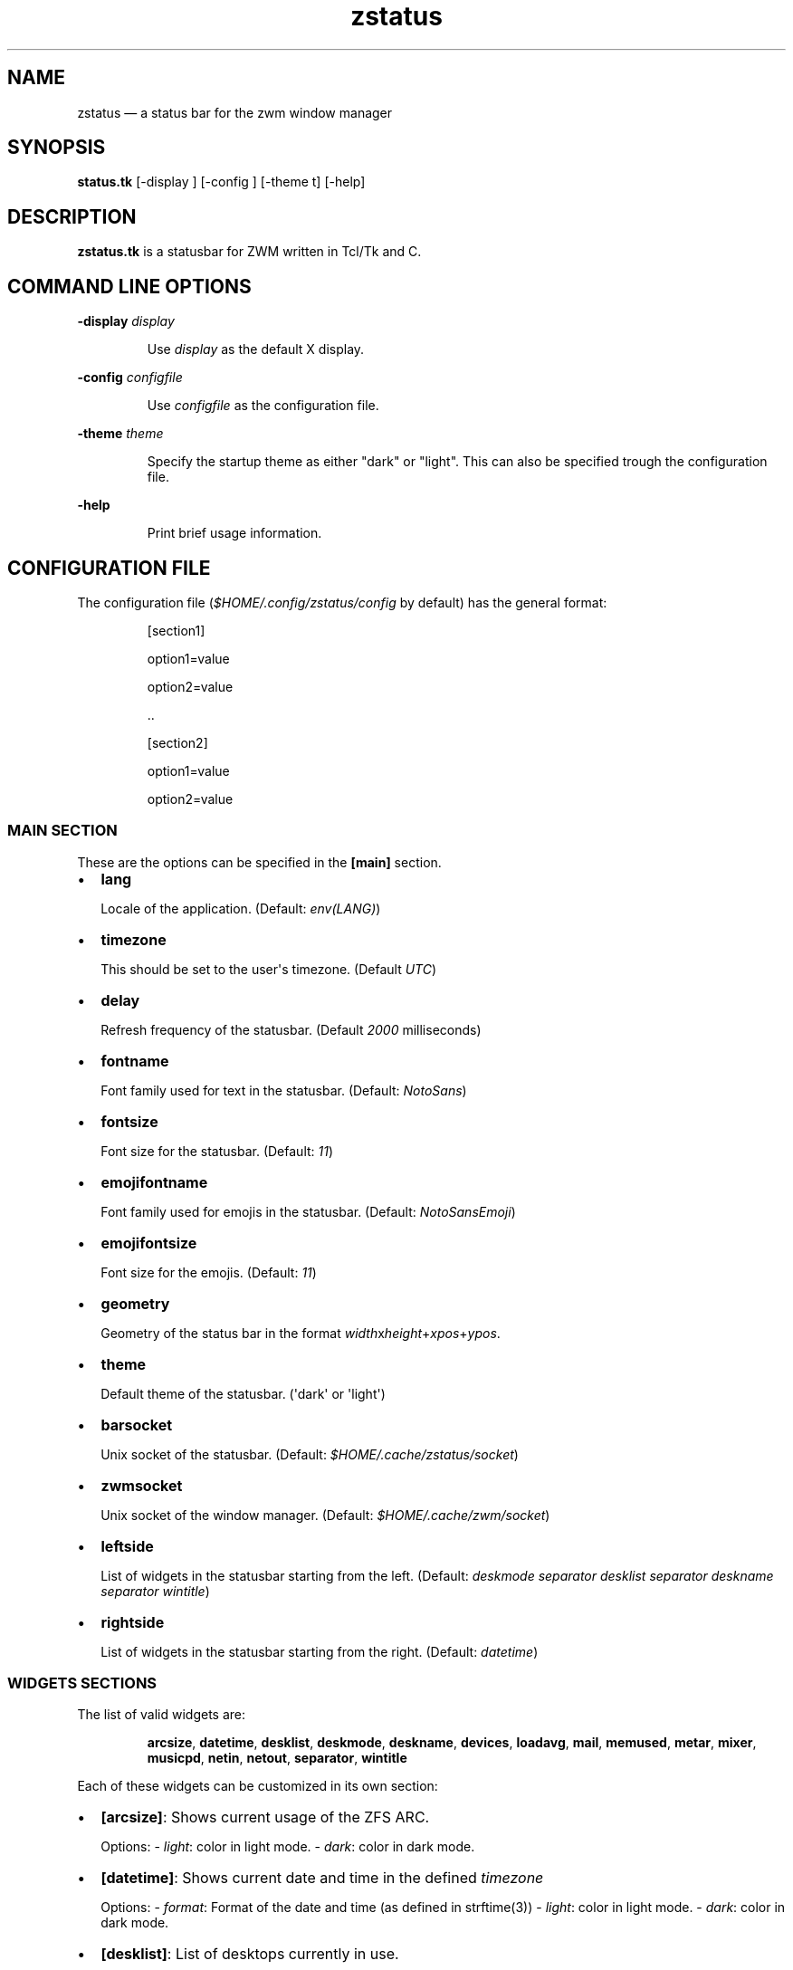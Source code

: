 .\" Automatically generated by Pandoc 3.7.0.2
.\"
.TH "zstatus" "1" "September 2025" "zstatus version alpha1" "zstatus user\(aqs manual"
.SH NAME
zstatus \(em a status bar for the zwm window manager
.SH SYNOPSIS
\f[B]status.tk\f[R] [\-display ] [\-config ] [\-theme t] [\-help]
.SH DESCRIPTION
\f[B]zstatus.tk\f[R] is a statusbar for ZWM written in Tcl/Tk and C.
.SH COMMAND LINE OPTIONS
\f[B]\-display\f[R] \f[I]display\f[R]
.RS
.PP
Use \f[I]display\f[R] as the default X display.
.RE
.PP
\f[B]\-config\f[R] \f[I]configfile\f[R]
.RS
.PP
Use \f[I]configfile\f[R] as the configuration file.
.RE
.PP
\f[B]\-theme\f[R] \f[I]theme\f[R]
.RS
.PP
Specify the startup theme as either \(dqdark\(dq or \(dqlight\(dq.
This can also be specified trough the configuration file.
.RE
.PP
\f[B]\-help\f[R]
.RS
.PP
Print brief usage information.
.RE
.SH CONFIGURATION FILE
The configuration file (\f[I]$HOME/.config/zstatus/config\f[R] by
default) has the general format:
.RS
.PP
[section1]
.RE
.RS
.PP
option1=value
.RE
.RS
.PP
option2=value
.RE
.RS
.PP
\&..
.RE
.RS
.RE
.RS
.PP
[section2]
.RE
.RS
.PP
option1=value
.RE
.RS
.PP
option2=value
.RE
.SS MAIN SECTION
These are the options can be specified in the \f[B][main]\f[R] section.
.IP \(bu 2
\f[B]lang\f[R]
.RS
.PP
Locale of the application.
(Default: \f[I]env(LANG)\f[R])
.RE
.IP \(bu 2
\f[B]timezone\f[R]
.RS
.PP
This should be set to the user\(aqs timezone.
(Default \f[I]UTC\f[R])
.RE
.IP \(bu 2
\f[B]delay\f[R]
.RS
.PP
Refresh frequency of the statusbar.
(Default \f[I]2000\f[R] milliseconds)
.RE
.IP \(bu 2
\f[B]fontname\f[R]
.RS
.PP
Font family used for text in the statusbar.
(Default: \f[I]NotoSans\f[R])
.RE
.IP \(bu 2
\f[B]fontsize\f[R]
.RS
.PP
Font size for the statusbar.
(Default: \f[I]11\f[R])
.RE
.IP \(bu 2
\f[B]emojifontname\f[R]
.RS
.PP
Font family used for emojis in the statusbar.
(Default: \f[I]NotoSansEmoji\f[R])
.RE
.IP \(bu 2
\f[B]emojifontsize\f[R]
.RS
.PP
Font size for the emojis.
(Default: \f[I]11\f[R])
.RE
.IP \(bu 2
\f[B]geometry\f[R]
.RS
.PP
Geometry of the status bar in the format
\f[I]width\f[R]x\f[I]height\f[R]+\f[I]xpos\f[R]+\f[I]ypos\f[R].
.RE
.IP \(bu 2
\f[B]theme\f[R]
.RS
.PP
Default theme of the statusbar.
(\(aqdark\(aq or \(aqlight\(aq)
.RE
.IP \(bu 2
\f[B]barsocket\f[R]
.RS
.PP
Unix socket of the statusbar.
(Default: \f[I]$HOME/.cache/zstatus/socket\f[R])
.RE
.IP \(bu 2
\f[B]zwmsocket\f[R]
.RS
.PP
Unix socket of the window manager.
(Default: \f[I]$HOME/.cache/zwm/socket\f[R])
.RE
.IP \(bu 2
\f[B]leftside\f[R]
.RS
.PP
List of widgets in the statusbar starting from the left.
(Default: \f[I]deskmode separator desklist separator deskname separator
wintitle\f[R])
.RE
.IP \(bu 2
\f[B]rightside\f[R]
.RS
.PP
List of widgets in the statusbar starting from the right.
(Default: \f[I]datetime\f[R])
.RE
.SS WIDGETS SECTIONS
The list of valid widgets are:
.RS
.PP
\f[B]arcsize\f[R], \f[B]datetime\f[R], \f[B]desklist\f[R],
\f[B]deskmode\f[R], \f[B]deskname\f[R], \f[B]devices\f[R],
\f[B]loadavg\f[R], \f[B]mail\f[R], \f[B]memused\f[R], \f[B]metar\f[R],
\f[B]mixer\f[R], \f[B]musicpd\f[R], \f[B]netin\f[R], \f[B]netout\f[R],
\f[B]separator\f[R], \f[B]wintitle\f[R]
.RE
.PP
Each of these widgets can be customized in its own section:
.IP \(bu 2
\f[B][arcsize]\f[R]: Shows current usage of the ZFS ARC.
.RS
.PP
Options: \- \f[I]light\f[R]: color in light mode.
\- \f[I]dark\f[R]: color in dark mode.
.RE
.IP \(bu 2
\f[B][datetime]\f[R]: Shows current date and time in the defined
\f[I]timezone\f[R]
.RS
.PP
Options: \- \f[I]format\f[R]: Format of the date and time (as defined in
strftime(3)) \- \f[I]light\f[R]: color in light mode.
\- \f[I]dark\f[R]: color in dark mode.
.RE
.IP \(bu 2
\f[B][desklist]\f[R]: List of desktops currently in use.
.RS
.PP
Options: \- \f[I]light\f[R]: color in light mode.
\- \f[I]dark\f[R]: color in dark mode.
.RE
.IP \(bu 2
\f[B][deskmode]\f[R]: Mode of the active desktop.
.RS
.PP
Options: \- \f[I]light\f[R]: color in light mode.
\- \f[I]dark\f[R]: color in dark mode.
.RE
.IP \(bu 2
\f[B][deskname]\f[R]: Name of the active desktop.
.RS
.PP
Options: \- \f[I]light\f[R]: color in light mode.
\- \f[I]dark\f[R]: color in dark mode.
.RE
.IP \(bu 2
\f[B][devices]\f[R]: Show transient devices connected to the machine.
.RS
.PP
Options: \- \f[I]light\f[R]: color in light mode.
\- \f[I]dark\f[R]: color in dark mode.
.RE
.IP \(bu 2
\f[B][loadavg]\f[R]: Shows current CPU load average.
.RS
.PP
Options: \- \f[I]light\f[R]: color in light mode.
\- \f[I]dark\f[R]: color in dark mode.
.RE
.IP \(bu 2
\f[B][mail]\f[R]: Shows icons of new mail.
There must be at least one maildir section defined.
.RS
.PP
Options: \- \f[I]light\f[R]: color in light mode.
\- \f[I]dark\f[R]: color in dark mode.
.RE
.IP \(bu 2
\f[B][memused]\f[R]: Shows current used memory and swap usage if
applicable.
.RS
.PP
Options: \- \f[I]light\f[R]: color in light mode.
\- \f[I]dark\f[R]: color in dark mode.
.RE
.IP \(bu 2
\f[B][metar]\f[R]: Shows an icon and current temperature from a METAR
station.
Clicking on it opens a window showing current weather conditions.
.RS
.PP
Options: \- \f[I]code\f[R]: 4 characters code of the METAR station.
\- \f[I]light\f[R]: color in light mode.
\- \f[I]dark\f[R]: color in dark mode.
.RE
.IP \(bu 2
\f[B][mixer]\f[R]: Shows an icon and the volume level of
\f[I]/dev/mixer\f[R].
.RS
.PP
Options: \- \f[I]light\f[R]: color in light mode.
\- \f[I]dark\f[R]: color in dark mode.
.RE
.IP \(bu 2
\f[B][musicpd]\f[R]: Shows an icon when the music player daemon is in
use.
Hovering on it shows the currently playing track.
.RS
.PP
Options: \- \f[I]light\f[R]: color in light mode.
\- \f[I]dark\f[R]: color in dark mode.
.RE
.IP \(bu 2
\f[B][netin]\f[R]: Shows the amount of inbound traffic on a given
network interface.
.RS
.PP
Options: \- \f[I]interface\f[R]: Network interface to monitor \-
\f[I]light\f[R]: color in light mode.
\- \f[I]dark\f[R]: color in dark mode.
.RE
.IP \(bu 2
\f[B][netout]\f[R]: Shows the amount of outbound traffic on a given
network interface.
.RS
.PP
Options: \- \f[I]interface\f[R]: Network interface to monitor \-
\f[I]light\f[R]: color in light mode.
\- \f[I]dark\f[R]: color in dark mode.
.RE
.IP \(bu 2
\f[B][separator]\f[R]: Widget acting as vertical separators between two
widgets.
.RS
.PP
Options: \- \f[I]light\f[R]: color in light mode.
\- \f[I]dark\f[R]: color in dark mode.
.RE
.IP \(bu 2
\f[B][wintitle]\f[R]: Displays the title of the currently active window.
.RS
.PP
Options: \- \f[I]maxlength\f[R]: Maximum length of text to display.
(Default 110 characters) \- \f[I]light\f[R]: color in light mode.
\- \f[I]dark\f[R]: color in dark mode.
.RE
.SS OTHER SECTIONS
.IP \(bu 2
\f[B][maildir]\f[R]: Defines a mailbox for the \f[B]mail\f[R] widget.
The mailbox \f[B]must\f[R] be in the \f[I]maildir\f[R] format.
Multiple \f[I]maildir\f[R] sections are allowed for multiple mailboxes.
.RS
.PP
Options: \- \f[I]name\f[R]: Name of the maildir (mandatory) \-
\f[I]path\f[R]: Path of the maildir (mandatory) \- \f[I]light\f[R]:
color in light mode.
\- \f[I]dark\f[R]: color in dark mode.
.RE
.IP \(bu 2
\f[B][statusbar]\f[R]: Used to define the background color of the
statusbar.
.RS
.PP
Options: \- \f[I]light\f[R]: color in light mode.
\- \f[I]dark\f[R]: color in dark mode.
.RE
.SH FILES
If not specified at the command line, the configuration file
\f[I]\(ti/.config/zstatus/config\f[R] is read at startup.
.SH BUGS
See GitHub Issues: \c
.UR https://github.com/cmanv/zstatus/issues
.UE \c
.SH AUTHORS
cmanv.

